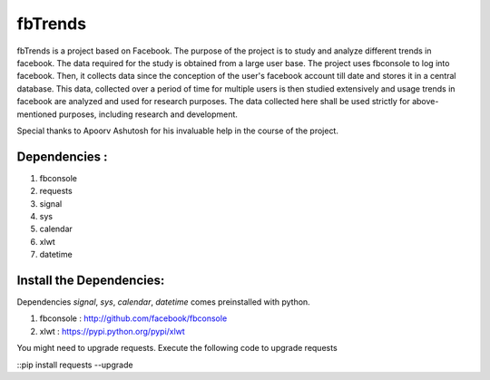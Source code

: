 ========
fbTrends
========

fbTrends is a project based on Facebook. The purpose of the project is to study and analyze different trends in facebook. The data required for the study is obtained from a large user base. 
The project uses fbconsole to log into facebook. Then, it collects data since the conception of the user's facebook account till date and stores it in a central database. This data, collected over a period of time for multiple users is then studied extensively and usage trends in facebook are analyzed and used for research purposes. The data collected here shall be used strictly for above-mentioned purposes, including research and development.

Special thanks to Apoorv Ashutosh for his invaluable help in the course of the project.

Dependencies :
--------------

1. fbconsole
2. requests
3. signal
4. sys
5. calendar
6. xlwt
7. datetime

Install the Dependencies:
--------------------------------

Dependencies *signal*, *sys*, *calendar*, *datetime* comes preinstalled with python.

1. fbconsole    : http://github.com/facebook/fbconsole
2. xlwt         : https://pypi.python.org/pypi/xlwt

You might need to upgrade requests. Execute the following code to upgrade requests

::pip install requests --upgrade



